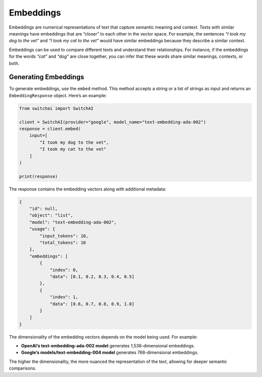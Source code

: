 Embeddings
==========

Embeddings are numerical representations of text that capture semantic
meaning and context. Texts with similar meanings have embeddings that
are “closer” to each other in the vector space. For example, the
sentences *“I took my dog to the vet”* and *“I took my cat to the vet”*
would have similar embeddings because they describe a similar context.

Embeddings can be used to compare different texts and understand their
relationships. For instance, if the embeddings for the words *“cat”* and
*“dog”* are close together, you can infer that these words share similar
meanings, contexts, or both.

Generating Embeddings
---------------------

To generate embeddings, use the ``embed`` method. This method accepts a
string or a list of strings as input and returns an
``EmbeddingResponse`` object. Here’s an example:

.. code:: python

   from switchai import SwitchAI

   client = SwitchAI(provider="google", model_name="text-embedding-ada-002")
   response = client.embed(
       input=[
           "I took my dog to the vet",
           "I took my cat to the vet"
       ]
   )

   print(response)

The response contains the embedding vectors along with additional
metadata:

.. code:: json

   {
       "id": null,
       "object": "list",
       "model": "text-embedding-ada-002",
       "usage": {
           "input_tokens": 10,
           "total_tokens": 10
       },
       "embeddings": [
           {
               "index": 0,
               "data": [0.1, 0.2, 0.3, 0.4, 0.5]
           },
           {
               "index": 1,
               "data": [0.6, 0.7, 0.8, 0.9, 1.0]
           }
       ]
   }

The dimensionality of the embedding vectors depends on the model being
used. For example:

- **OpenAI’s text-embedding-ada-002 model** generates 1,536-dimensional embeddings.

- **Google’s models/text-embedding-004 model** generates 768-dimensional embeddings.

The higher the dimensionality, the more nuanced the representation of
the text, allowing for deeper semantic comparisons.